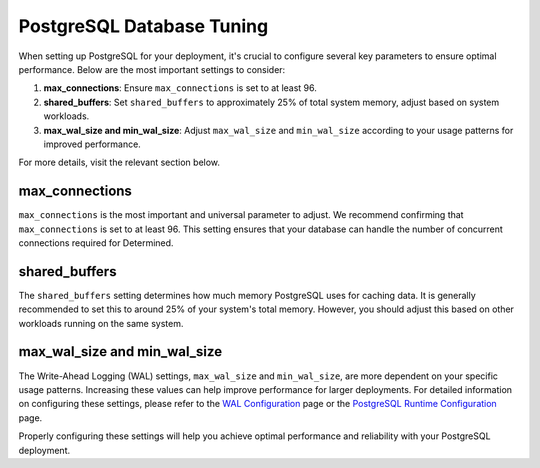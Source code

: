 .. _postgresql-database-tuning:

############################
 PostgreSQL Database Tuning
############################

When setting up PostgreSQL for your deployment, it's crucial to configure several key parameters to
ensure optimal performance. Below are the most important settings to consider:

#. **max_connections**: Ensure ``max_connections`` is set to at least 96.
#. **shared_buffers**: Set ``shared_buffers`` to approximately 25% of total system memory, adjust
   based on system workloads.
#. **max_wal_size and min_wal_size**: Adjust ``max_wal_size`` and ``min_wal_size`` according to your
   usage patterns for improved performance.

For more details, visit the relevant section below.

*****************
 max_connections
*****************

``max_connections`` is the most important and universal parameter to adjust. We recommend confirming
that ``max_connections`` is set to at least 96. This setting ensures that your database can handle
the number of concurrent connections required for Determined.

****************
 shared_buffers
****************

The ``shared_buffers`` setting determines how much memory PostgreSQL uses for caching data. It is
generally recommended to set this to around 25% of your system's total memory. However, you should
adjust this based on other workloads running on the same system.

*******************************
 max_wal_size and min_wal_size
*******************************

The Write-Ahead Logging (WAL) settings, ``max_wal_size`` and ``min_wal_size``, are more dependent on
your specific usage patterns. Increasing these values can help improve performance for larger
deployments. For detailed information on configuring these settings, please refer to the `WAL
Configuration <https://www.postgresql.org/docs/current/wal-configuration.html>`__ page or the
`PostgreSQL Runtime Configuration
<https://www.postgresql.org/docs/current/runtime-config-resource.html>`__ page.

Properly configuring these settings will help you achieve optimal performance and reliability with
your PostgreSQL deployment.
